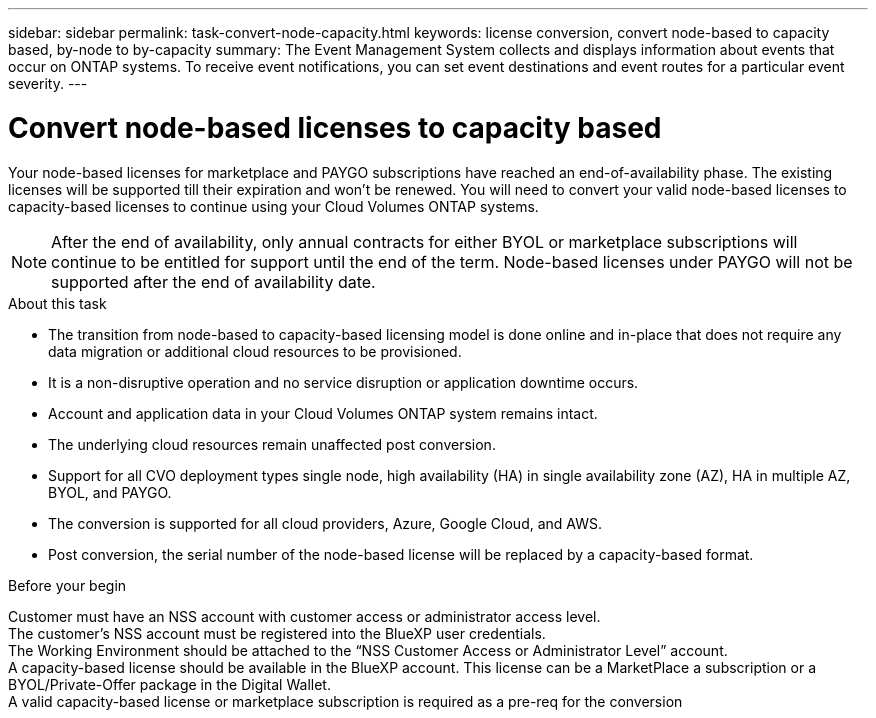 ---
sidebar: sidebar
permalink: task-convert-node-capacity.html
keywords: license conversion, convert node-based to capacity based, by-node to by-capacity
summary: The Event Management System collects and displays information about events that occur on  ONTAP systems. To receive event notifications, you can set event destinations and event routes for a particular event severity.
---

= Convert node-based licenses to capacity based
:hardbreaks:
:nofooter:
:icons: font
:linkattrs:
:imagesdir: ./media/

[.lead]
Your node-based licenses for marketplace and PAYGO subscriptions have reached an end-of-availability phase. The existing licenses will be supported till their expiration and won't be renewed. You will need to convert your valid node-based licenses to capacity-based licenses to continue using your Cloud Volumes ONTAP systems.

[NOTE]
After the end of availability, only annual contracts for either BYOL or marketplace subscriptions will continue to be entitled for support until the end of the term. Node-based licenses under PAYGO will not be supported after the end of availability date.

.About this task

* The transition from node-based to capacity-based licensing model is done online and in-place that does not require any data migration or additional cloud resources to be provisioned.
* It is a non-disruptive operation and no service disruption or application downtime occurs.
* Account and application data in your Cloud Volumes ONTAP system remains intact.
* The underlying cloud resources remain unaffected post conversion.
* Support for all CVO deployment types single node, high availability (HA) in single availability zone (AZ), HA in multiple AZ, BYOL, and PAYGO.
* The conversion is supported for all cloud providers, Azure, Google Cloud, and AWS.
* Post conversion, the serial number of the node-based license will be replaced by a capacity-based format.


.Before your begin

Customer must have an NSS account with customer access or administrator access level.
The customer's NSS account must be registered into the BlueXP user credentials.
The Working Environment should be attached to the “NSS Customer Access or Administrator Level” account.
A capacity-based license should be available in the BlueXP account. This license can be a MarketPlace a subscription or a BYOL/Private-Offer package in the Digital Wallet.  
A valid capacity-based license or marketplace subscription is required as a pre-req for the conversion

.Steps